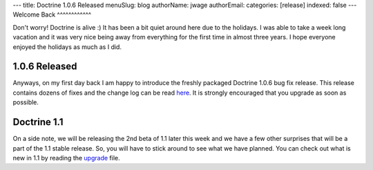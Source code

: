 ---
title: Doctrine 1.0.6 Released
menuSlug: blog
authorName: jwage 
authorEmail: 
categories: [release]
indexed: false
---
Welcome Back
^^^^^^^^^^^^

Don't worry! Doctrine is alive :) It has been a bit quiet around
here due to the holidays. I was able to take a week long vacation
and it was very nice being away from everything for the first time
in almost three years. I hope everyone enjoyed the holidays as much
as I did.

1.0.6 Released
^^^^^^^^^^^^^^

Anyways, on my first day back I am happy to introduce the freshly
packaged Doctrine 1.0.6 bug fix release. This release contains
dozens of fixes and the change log can be read
`here <http://www.doctrine-project.org/change_log/1_0_6>`_. It is
strongly encouraged that you upgrade as soon as possible.

Doctrine 1.1
^^^^^^^^^^^^

On a side note, we will be releasing the 2nd beta of 1.1 later this
week and we have a few other surprises that will be a part of the
1.1 stable release. So, you will have to stick around to see what
we have planned. You can check out what is new in 1.1 by reading
the `upgrade <http://www.doctrine-project.org/upgrade/1_1>`_ file.
